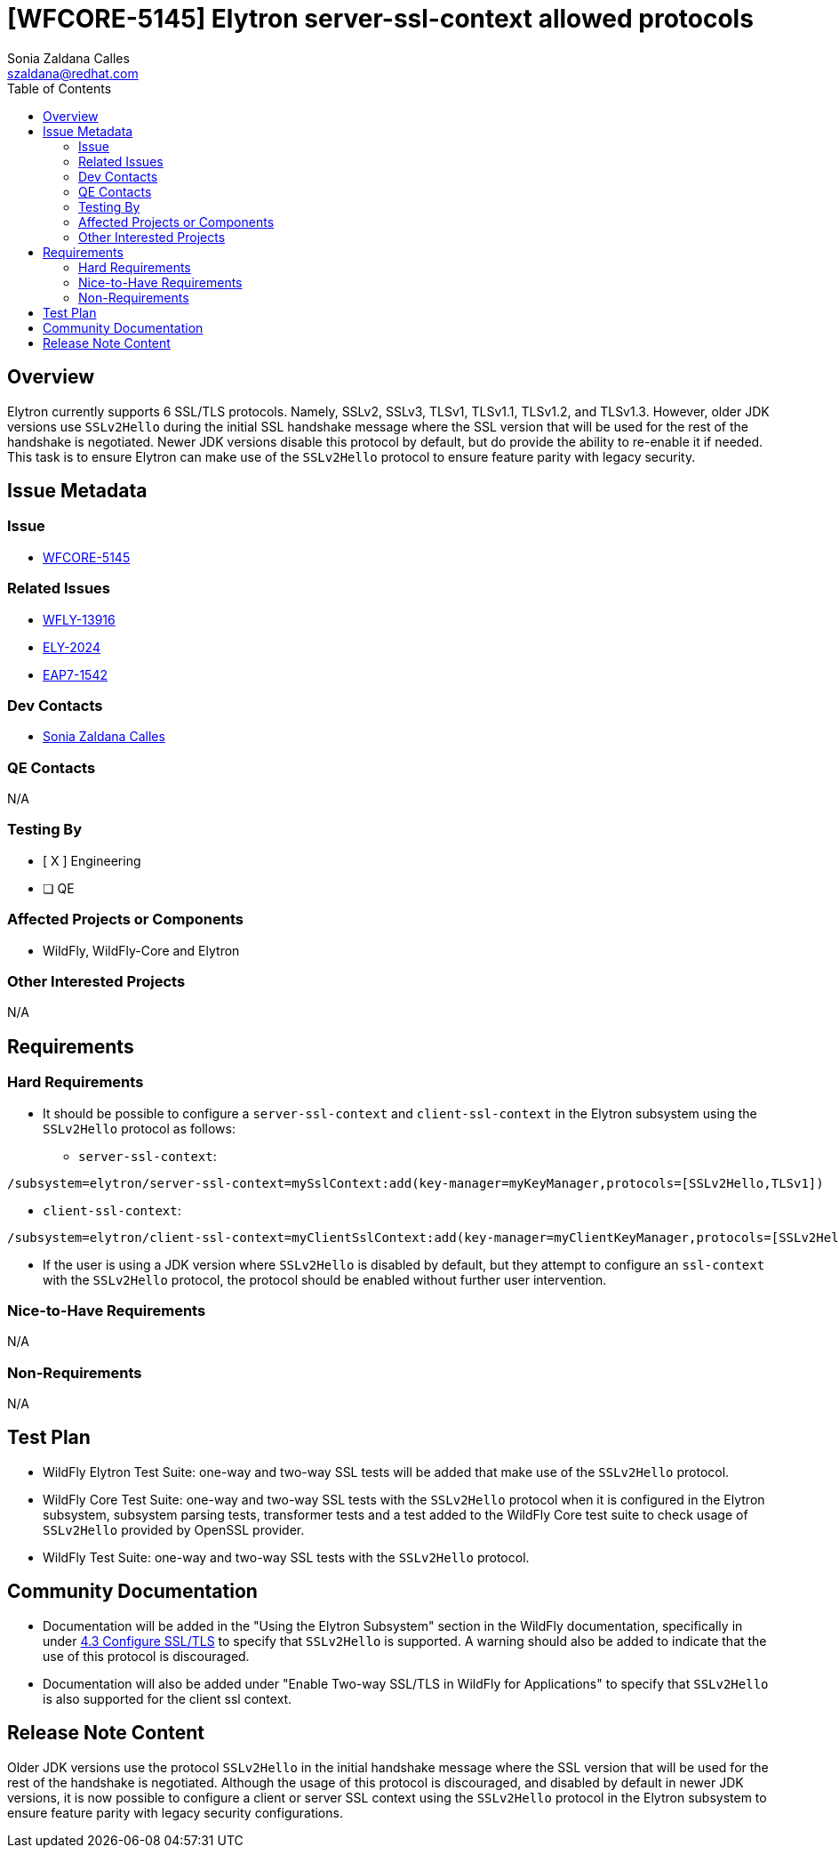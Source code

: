 = [WFCORE-5145] Elytron server-ssl-context allowed protocols
:author:            Sonia Zaldana Calles
:email:             szaldana@redhat.com
:toc:               left
:icons:             font
:idprefix:
:idseparator:       -

== Overview

Elytron currently supports 6 SSL/TLS protocols. Namely, SSLv2, SSLv3, TLSv1, TLSv1.1, TLSv1.2, and
TLSv1.3. However, older JDK versions use ``SSLv2Hello`` during the initial
SSL handshake message where the SSL version that will be used for the rest of the handshake is negotiated.
Newer JDK versions disable this protocol by default, but do provide the ability to
re-enable it if needed. This task is to ensure Elytron can make use of the ``SSLv2Hello`` protocol to ensure feature parity with legacy security.

== Issue Metadata

=== Issue

* https://issues.redhat.com/browse/WFCORE-5145[WFCORE-5145]

=== Related Issues

* https://issues.redhat.com/browse/WFLY-13916[WFLY-13916]
* https://issues.redhat.com/browse/ELY-2024[ELY-2024]
* https://issues.jboss.org/browse/EAP7-1542[EAP7-1542]


=== Dev Contacts

* mailto:{email}[{author}]

=== QE Contacts

N/A

=== Testing By
// Put an x in the relevant field to indicate if testing will be done by Engineering or QE.
// Discuss with QE during the Kickoff state to decide this
* [ X ] Engineering

* [ ] QE

=== Affected Projects or Components

* WildFly, WildFly-Core and Elytron

=== Other Interested Projects

N/A

== Requirements

=== Hard Requirements

* It should be possible to configure a ``server-ssl-context`` and ``client-ssl-context`` in the Elytron
subsystem using the ``SSLv2Hello`` protocol as follows:

** ``server-ssl-context``:
[source]
----
/subsystem=elytron/server-ssl-context=mySslContext:add(key-manager=myKeyManager,protocols=[SSLv2Hello,TLSv1])
----

** ``client-ssl-context``:
[source]
----
/subsystem=elytron/client-ssl-context=myClientSslContext:add(key-manager=myClientKeyManager,protocols=[SSLv2Hello,TLSv1])
----

* If the user is using a JDK version where ``SSLv2Hello`` is disabled by default, but they attempt to configure an  ``ssl-context`` with the
``SSLv2Hello`` protocol, the protocol should be enabled without further user intervention.


=== Nice-to-Have Requirements

N/A

=== Non-Requirements

N/A


== Test Plan

* WildFly Elytron Test Suite: one-way and two-way SSL tests will be added that make use of the ``SSLv2Hello`` protocol.
* WildFly Core Test Suite: one-way and two-way SSL tests with the ``SSLv2Hello`` protocol when it is
 configured in the Elytron subsystem, subsystem parsing tests, transformer tests and
 a test added to the WildFly Core test suite to check usage of ``SSLv2Hello`` provided by OpenSSL provider.
* WildFly Test Suite: one-way and two-way SSL tests with the ``SSLv2Hello`` protocol.

== Community Documentation

* Documentation will be added in the "Using the Elytron Subsystem" section in the WildFly documentation,
specifically in under https://docs.wildfly.org/13/WildFly_Elytron_Security.html#configure-ssltls[4.3 Configure SSL/TLS]
to specify that ``SSLv2Hello`` is supported. A warning should also be added to indicate
that the use of this protocol is discouraged.

* Documentation will also be added under "Enable Two-way SSL/TLS in WildFly for Applications" to specify that ``SSLv2Hello``
is also supported for the client ssl context.

== Release Note Content

Older JDK versions use the protocol ``SSLv2Hello`` in the initial handshake message where the SSL version
that will be used for the rest of the handshake is negotiated. Although the usage of this protocol is discouraged,
and disabled by default in newer JDK versions, it is now possible to configure a client or server SSL context using the
``SSLv2Hello`` protocol in the Elytron subsystem
to ensure feature parity with legacy security configurations.